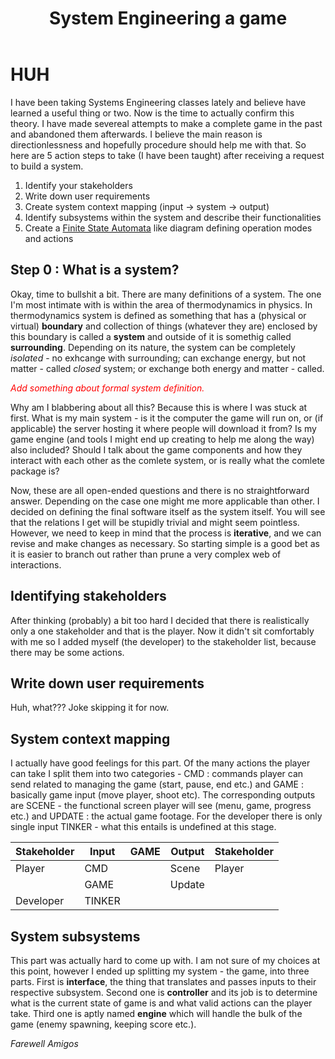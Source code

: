 #+TITLE: System Engineering a game
#+AUTHOR: Balagardash
#+OPTIONS: toc:nil author:nil date:nil num:nil

* HUH

I have been taking Systems Engineering classes lately and believe have learned a useful thing or two. Now is the time to actually confirm this theory. I have made severeal attempts to make a complete game in the past and abandoned them afterwards. I believe the main reason is directionlessness and hopefully procedure should help me with that. So here are 5 action steps to take (I have been taught) after receiving a request to build a system.

1. Identify your stakeholders
2. Write down user requirements
3. Create system context mapping (input -> system -> output)
4. Identify subsystems within the system and describe their functionalities
5. Create a [[https://en.wikipedia.org/wiki/Finite-state_machine][Finite State Automata]] like diagram defining operation modes and actions

** Step 0 : What is a system?

Okay, time to bullshit a bit. There are many definitions of a system. The one I'm most intimate with is within the area of thermodynamics in physics. In thermodynamics system is defined as something that has a (physical or virtual) *boundary* and collection of things (whatever they are) enclosed by this boundary is called a *system* and outside of it is somethig called *surrounding*. Depending on its nature, the system can be completely /isolated/ - no exhcange with surrounding; can exchange energy, but not matter - called /closed/ system; or exchange both energy and matter - called.

#+HTML: <em style="color:red">Add something about formal system definition.</em>

Why am I blabbering about all this? Because this is where I was stuck at first. What is my main system - is it the computer the game will run on, or (if applicable) the server hosting it where people will download it from? Is my game engine (and tools I might end up creating to help me along the way) also included? Should I talk about the game components and how they interact with each other as the comlete system, or is really what the comlete package is?

Now, these are all open-ended questions and there is no straightforward answer. Depending on the case one might me more applicable than other. I decided on defining the final software itself as the system itself. You will see that the relations I get will be stupidly trivial and might seem pointless. However, we need to keep in mind that the process is *iterative*, and we can revise and make changes as necessary. So starting simple is a good bet as it is easier to branch out rather than prune a very complex web of interactions. 

** Identifying stakeholders

After thinking (probably) a bit too hard I decided that there is realistically only a one stakeholder and that is the player. Now it didn't sit comfortably with me so I added myself (the developer) to the stakeholder list, because there may be some actions. 

** Write down user requirements

Huh, what??? Joke skipping it for now.

** System context mapping

I actually have good feelings for this part. Of the many actions the player can take I split them into two categories - CMD : commands player can send related to managing the game (start, pause, end etc.) and GAME : basically game input (move player, shoot etc). The corresponding outputs are SCENE - the functional screen player will see (menu, game, progress etc.) and UPDATE : the actual game footage. For the developer there is only single input TINKER - what this entails is undefined at this stage.

|-------------+--------+------+--------+-------------|
| Stakeholder | Input  | GAME | Output | Stakeholder |
|-------------+--------+------+--------+-------------|
| Player      | CMD    |      | Scene  | Player      |
|             | GAME   |      | Update |             |
| Developer   | TINKER |      |        |             |
|-------------+--------+------+--------+-------------|

** System subsystems

This part was actually hard to come up with. I am not sure of my choices at this point, however I ended up splitting my system - the game, into three parts. First is *interface*, the thing that translates and passes inputs to their respective subsystem. Second one is *controller* and its job is to determine what is the current state of game is and what valid actions can the player take. Third one is aptly named *engine* which will handle the bulk of the game (enemy spawning, keeping score etc.).  

/Farewell Amigos/

